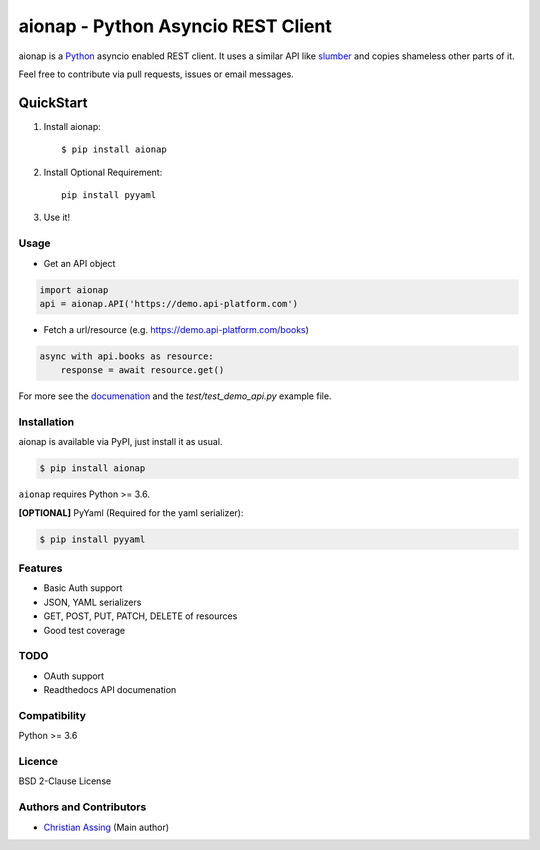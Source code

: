 
===================================
aionap - Python Asyncio REST Client
===================================

.. image:: https://img.shields.io/pypi/v/aionap.svg
    :target: https://pypi.python.org/pypi/aionap
    :alt: Latest PyPI version

.. image:: https://travis-ci.org/chassing/aionap.svg?branch=master
   :target: https://travis-ci.org/chassing/aionap
   :alt: Latest Travis CI build status


aionap is a Python_ asyncio enabled REST client. It uses a similar API like slumber_ and copies shameless other parts of it.

Feel free to contribute via pull requests, issues or email messages.


QuickStart
==========

1. Install aionap::

    $ pip install aionap

2. Install Optional Requirement::

    pip install pyyaml

3. Use it!


Usage
-----

* Get an API object

.. code-block:: python

    import aionap
    api = aionap.API('https://demo.api-platform.com')


* Fetch a url/resource (e.g. https://demo.api-platform.com/books)

.. code-block:: python

    async with api.books as resource:
        response = await resource.get()

For more see the documenation_ and the `test/test_demo_api.py` example file.


Installation
------------

aionap is available via PyPI, just install it as usual.

.. code-block:: shell

    $ pip install aionap

``aionap`` requires Python >= 3.6.

**[OPTIONAL]** PyYaml (Required for the yaml serializer):

.. code-block:: shell

    $ pip install pyyaml


Features
--------

* Basic Auth support
* JSON, YAML serializers
* GET, POST, PUT, PATCH, DELETE of resources
* Good test coverage


TODO
----

* OAuth support
* Readthedocs API documenation


Compatibility
-------------

Python >= 3.6


Licence
-------

BSD 2-Clause License


Authors and Contributors
------------------------

* `Christian Assing <chris@ca-net.org>`_ (Main author)


.. _Python: http://www.python.org/
.. _slumber: https://github.com/samgiles/slumber
.. _documenation: https://xxx
